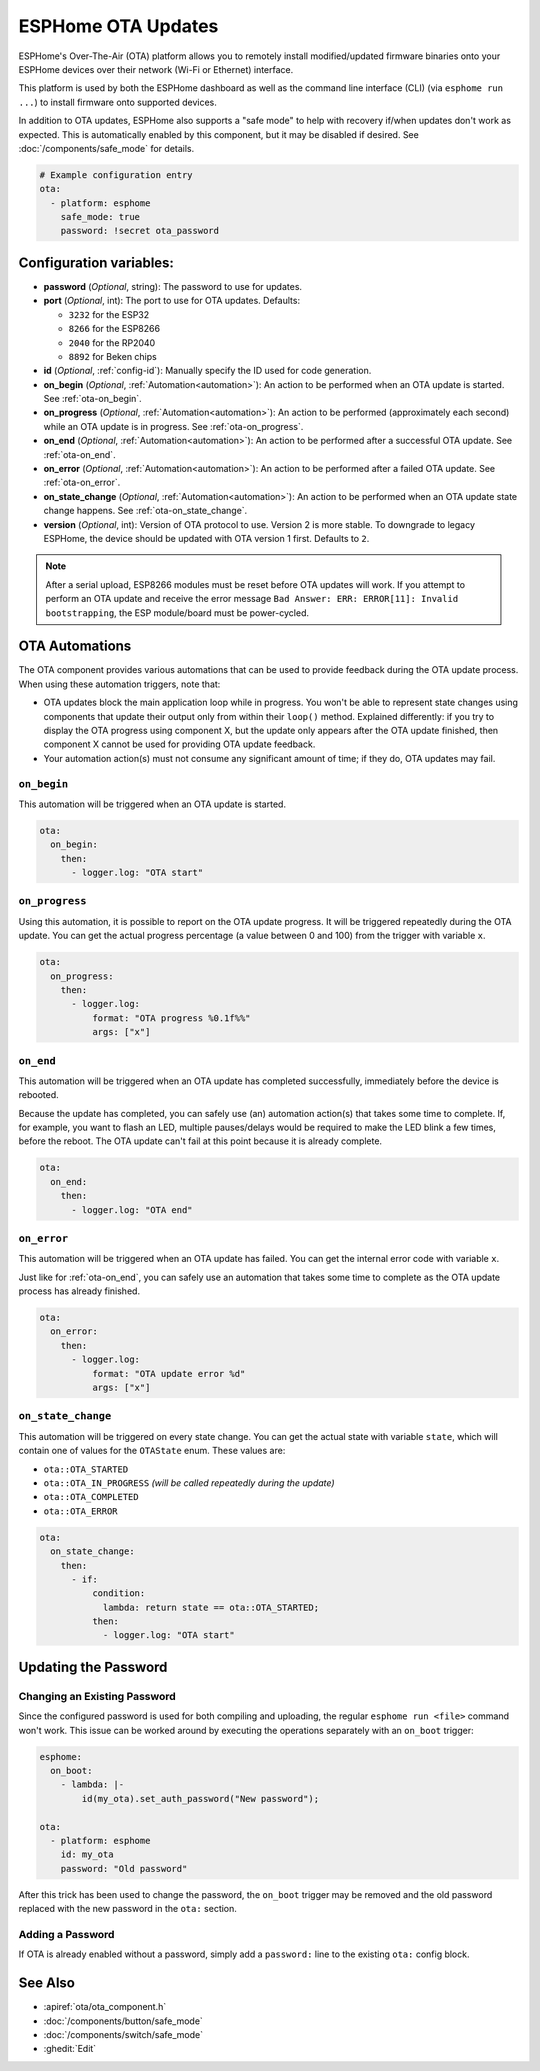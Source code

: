 ESPHome OTA Updates
===================

.. seo::
    :description: Instructions for setting up ESPHome's Over-The-Air (OTA) platform to allow remote updating of devices.
    :image: system-update.svg

.. _config-ota:

ESPHome's Over-The-Air (OTA) platform allows you to remotely install modified/updated firmware binaries onto your
ESPHome devices over their network (Wi-Fi or Ethernet) interface.

This platform is used by both the ESPHome dashboard as well as the command line interface (CLI) (via
``esphome run ...``) to install firmware onto supported devices.

In addition to OTA updates, ESPHome also supports a "safe mode" to help with recovery if/when updates don't work as
expected. This is automatically enabled by this component, but it may be disabled if desired. See
:doc:`/components/safe_mode` for details.

.. code-block:: yaml

    # Example configuration entry
    ota:
      - platform: esphome
        safe_mode: true
        password: !secret ota_password

Configuration variables:
------------------------

-  **password** (*Optional*, string): The password to use for updates.
-  **port** (*Optional*, int): The port to use for OTA updates. Defaults:

   - ``3232`` for the ESP32
   - ``8266`` for the ESP8266
   - ``2040`` for the RP2040
   - ``8892`` for Beken chips
-  **id** (*Optional*, :ref:`config-id`): Manually specify the ID used for code generation.
-  **on_begin** (*Optional*, :ref:`Automation<automation>`): An action to be performed when an OTA update is started.
   See :ref:`ota-on_begin`.
-  **on_progress** (*Optional*, :ref:`Automation<automation>`): An action to be performed (approximately each second)
   while an OTA update is in progress. See :ref:`ota-on_progress`.
-  **on_end** (*Optional*, :ref:`Automation<automation>`): An action to be performed after a successful OTA update.
   See :ref:`ota-on_end`.
-  **on_error** (*Optional*, :ref:`Automation<automation>`): An action to be performed after a failed OTA update.
   See :ref:`ota-on_error`.
-  **on_state_change** (*Optional*, :ref:`Automation<automation>`): An action to be performed when an OTA update state
   change happens. See :ref:`ota-on_state_change`.
-  **version** (*Optional*, int): Version of OTA protocol to use. Version 2 is more stable. To downgrade to legacy
   ESPHome, the device should be updated with OTA version 1 first. Defaults to ``2``.

.. note::

    After a serial upload, ESP8266 modules must be reset before OTA updates will work. If you attempt to perform an OTA
    update and receive the error message ``Bad Answer: ERR: ERROR[11]: Invalid bootstrapping``, the ESP module/board
    must be power-cycled.

OTA Automations
---------------

The OTA component provides various automations that can be used to provide feedback during the OTA update process.
When using these automation triggers, note that:

- OTA updates block the main application loop while in progress. You won't be able to represent state changes using
  components that update their output only from within their ``loop()`` method. Explained differently: if you try to
  display the OTA progress using component X, but the update only appears after the OTA update finished, then component
  X cannot be used for providing OTA update feedback.
- Your automation action(s) must not consume any significant amount of time; if they do, OTA updates may fail.

.. _ota-on_begin:

``on_begin``
************

This automation will be triggered when an OTA update is started.

.. code-block:: yaml

    ota:
      on_begin:
        then:
          - logger.log: "OTA start"

.. _ota-on_progress:

``on_progress``
***************

Using this automation, it is possible to report on the OTA update progress. It will be triggered repeatedly during the
OTA update. You can get the actual progress percentage (a value between 0 and 100) from the trigger with variable ``x``.

.. code-block:: yaml

    ota:
      on_progress:
        then:
          - logger.log:
              format: "OTA progress %0.1f%%"
              args: ["x"]

.. _ota-on_end:

``on_end``
**********

This automation will be triggered when an OTA update has completed successfully, immediately before the device is
rebooted.

Because the update has completed, you can safely use (an) automation action(s) that takes some time to complete. If,
for example, you want to flash an LED, multiple pauses/delays would be required to make the LED blink a few times,
before the reboot. The OTA update can't fail at this point because it is already complete.

.. code-block:: yaml

    ota:
      on_end:
        then:
          - logger.log: "OTA end"

.. _ota-on_error:

``on_error``
************

This automation will be triggered when an OTA update has failed. You can get the internal error code with variable ``x``.

Just like for :ref:`ota-on_end`, you can safely use an automation that takes some time to complete as the OTA update
process has already finished.

.. code-block:: yaml

    ota:
      on_error:
        then:
          - logger.log:
              format: "OTA update error %d"
              args: ["x"]

.. _ota-on_state_change:

``on_state_change``
*******************

This automation will be triggered on every state change. You can get the actual state with variable ``state``, which
will contain one of values for the ``OTAState`` enum. These values are:

-  ``ota::OTA_STARTED``
-  ``ota::OTA_IN_PROGRESS`` *(will be called repeatedly during the update)*
-  ``ota::OTA_COMPLETED``
-  ``ota::OTA_ERROR``

.. code-block:: yaml

    ota:
      on_state_change:
        then:
          - if:
              condition:
                lambda: return state == ota::OTA_STARTED;
              then:
                - logger.log: "OTA start"

Updating the Password
---------------------

Changing an Existing Password
*****************************

Since the configured password is used for both compiling and uploading, the regular ``esphome run <file>`` command
won't work. This issue can be worked around by executing the operations separately with an ``on_boot`` trigger:

.. code-block:: yaml

    esphome:
      on_boot:
        - lambda: |-
            id(my_ota).set_auth_password("New password");

    ota:
      - platform: esphome
        id: my_ota
        password: "Old password"

After this trick has been used to change the password, the ``on_boot`` trigger may be removed and the old password
replaced with the new password in the ``ota:`` section.

Adding a Password
*****************

If OTA is already enabled without a password, simply add a ``password:`` line to the existing ``ota:`` config block.

See Also
--------

- :apiref:`ota/ota_component.h`
- :doc:`/components/button/safe_mode`
- :doc:`/components/switch/safe_mode`
- :ghedit:`Edit`
